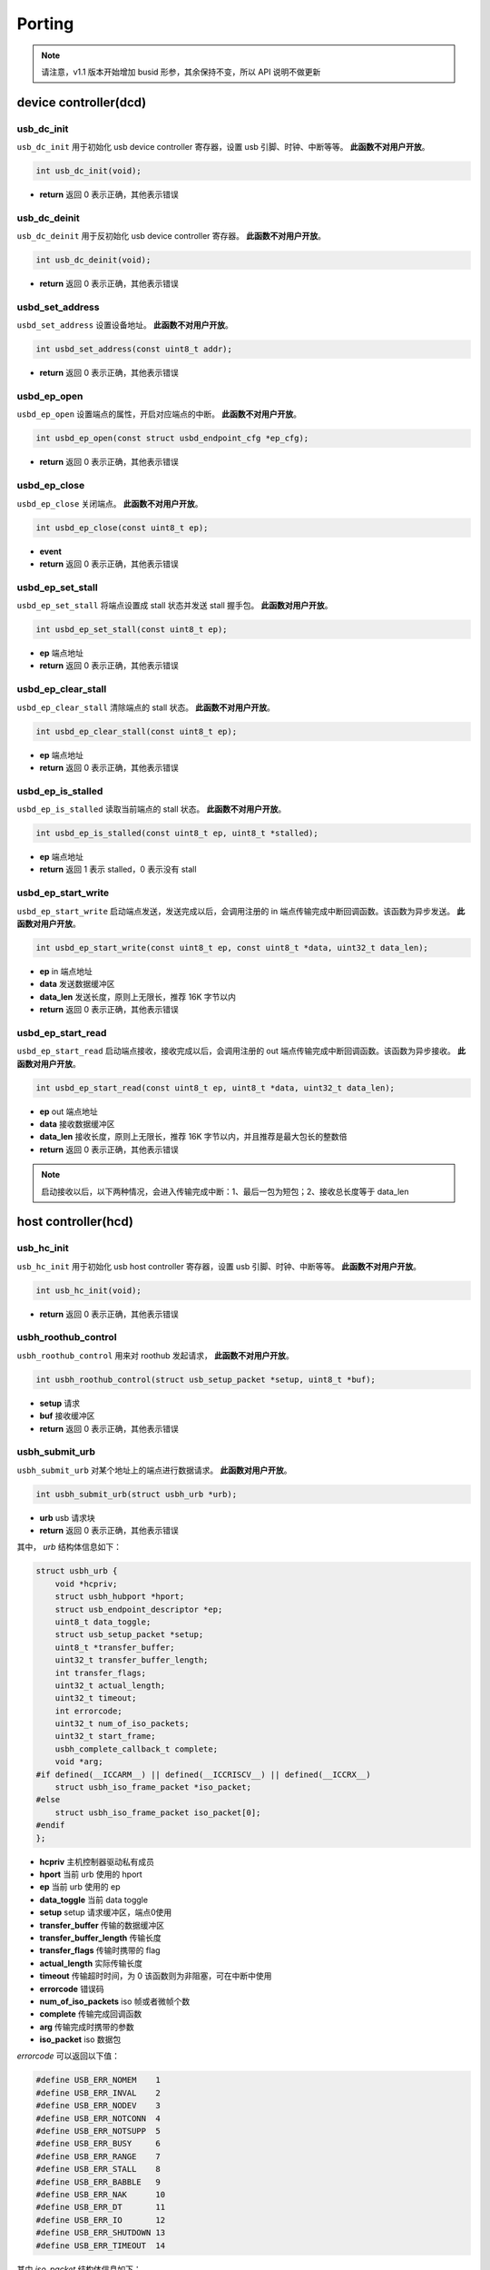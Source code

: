 Porting
=========================

.. note:: 请注意，v1.1 版本开始增加 busid 形参，其余保持不变，所以 API 说明不做更新

device controller(dcd)
-------------------------

usb_dc_init
""""""""""""""""""""""""""""""""""""

``usb_dc_init`` 用于初始化 usb device controller 寄存器，设置 usb 引脚、时钟、中断等等。 **此函数不对用户开放**。

.. code-block:: C

    int usb_dc_init(void);

- **return** 返回 0 表示正确，其他表示错误

usb_dc_deinit
""""""""""""""""""""""""""""""""""""

``usb_dc_deinit`` 用于反初始化 usb device controller 寄存器。 **此函数不对用户开放**。

.. code-block:: C

    int usb_dc_deinit(void);

- **return** 返回 0 表示正确，其他表示错误

usbd_set_address
""""""""""""""""""""""""""""""""""""

``usbd_set_address`` 设置设备地址。 **此函数不对用户开放**。

.. code-block:: C

    int usbd_set_address(const uint8_t addr);

- **return** 返回 0 表示正确，其他表示错误

usbd_ep_open
""""""""""""""""""""""""""""""""""""

``usbd_ep_open`` 设置端点的属性，开启对应端点的中断。 **此函数不对用户开放**。

.. code-block:: C

    int usbd_ep_open(const struct usbd_endpoint_cfg *ep_cfg);

- **return** 返回 0 表示正确，其他表示错误

usbd_ep_close
""""""""""""""""""""""""""""""""""""

``usbd_ep_close`` 关闭端点。 **此函数不对用户开放**。

.. code-block:: C

    int usbd_ep_close(const uint8_t ep);

- **event**
- **return** 返回 0 表示正确，其他表示错误

usbd_ep_set_stall
""""""""""""""""""""""""""""""""""""

``usbd_ep_set_stall`` 将端点设置成 stall 状态并发送 stall 握手包。 **此函数对用户开放**。

.. code-block:: C

    int usbd_ep_set_stall(const uint8_t ep);

- **ep** 端点地址
- **return** 返回 0 表示正确，其他表示错误

usbd_ep_clear_stall
""""""""""""""""""""""""""""""""""""

``usbd_ep_clear_stall`` 清除端点的 stall 状态。 **此函数不对用户开放**。

.. code-block:: C

    int usbd_ep_clear_stall(const uint8_t ep);

- **ep** 端点地址
- **return** 返回 0 表示正确，其他表示错误

usbd_ep_is_stalled
""""""""""""""""""""""""""""""""""""

``usbd_ep_is_stalled`` 读取当前端点的 stall 状态。 **此函数不对用户开放**。

.. code-block:: C

    int usbd_ep_is_stalled(const uint8_t ep, uint8_t *stalled);

- **ep** 端点地址
- **return** 返回 1 表示 stalled，0 表示没有 stall

usbd_ep_start_write
""""""""""""""""""""""""""""""""""""

``usbd_ep_start_write`` 启动端点发送，发送完成以后，会调用注册的 in 端点传输完成中断回调函数。该函数为异步发送。 **此函数对用户开放**。

.. code-block:: C

    int usbd_ep_start_write(const uint8_t ep, const uint8_t *data, uint32_t data_len);

- **ep** in 端点地址
- **data** 发送数据缓冲区
- **data_len** 发送长度，原则上无限长，推荐 16K 字节以内
- **return** 返回 0 表示正确，其他表示错误

usbd_ep_start_read
""""""""""""""""""""""""""""""""""""

``usbd_ep_start_read``  启动端点接收，接收完成以后，会调用注册的 out 端点传输完成中断回调函数。该函数为异步接收。 **此函数对用户开放**。

.. code-block:: C

    int usbd_ep_start_read(const uint8_t ep, uint8_t *data, uint32_t data_len);

- **ep** out 端点地址
- **data** 接收数据缓冲区
- **data_len** 接收长度，原则上无限长，推荐 16K 字节以内，并且推荐是最大包长的整数倍
- **return** 返回 0 表示正确，其他表示错误

.. note:: 启动接收以后，以下两种情况，会进入传输完成中断：1、最后一包为短包；2、接收总长度等于 data_len

host controller(hcd)
------------------------

usb_hc_init
""""""""""""""""""""""""""""""""""""

``usb_hc_init`` 用于初始化 usb host controller 寄存器，设置 usb 引脚、时钟、中断等等。 **此函数不对用户开放**。

.. code-block:: C

    int usb_hc_init(void);

- **return** 返回 0 表示正确，其他表示错误

usbh_roothub_control
""""""""""""""""""""""""""""""""""""

``usbh_roothub_control`` 用来对 roothub 发起请求， **此函数不对用户开放**。

.. code-block:: C

    int usbh_roothub_control(struct usb_setup_packet *setup, uint8_t *buf);

- **setup** 请求
- **buf** 接收缓冲区
- **return** 返回 0 表示正确，其他表示错误

usbh_submit_urb
""""""""""""""""""""""""""""""""""""

``usbh_submit_urb`` 对某个地址上的端点进行数据请求。 **此函数对用户开放**。

.. code-block:: C

    int usbh_submit_urb(struct usbh_urb *urb);

- **urb** usb 请求块
- **return** 返回 0 表示正确，其他表示错误

其中， `urb` 结构体信息如下：

.. code-block:: C

  struct usbh_urb {
      void *hcpriv;
      struct usbh_hubport *hport;
      struct usb_endpoint_descriptor *ep;
      uint8_t data_toggle;
      struct usb_setup_packet *setup;
      uint8_t *transfer_buffer;
      uint32_t transfer_buffer_length;
      int transfer_flags;
      uint32_t actual_length;
      uint32_t timeout;
      int errorcode;
      uint32_t num_of_iso_packets;
      uint32_t start_frame;
      usbh_complete_callback_t complete;
      void *arg;
  #if defined(__ICCARM__) || defined(__ICCRISCV__) || defined(__ICCRX__)
      struct usbh_iso_frame_packet *iso_packet;
  #else
      struct usbh_iso_frame_packet iso_packet[0];
  #endif
  };

- **hcpriv** 主机控制器驱动私有成员
- **hport** 当前 urb 使用的 hport
- **ep** 当前 urb 使用的 ep
- **data_toggle** 当前 data toggle
- **setup** setup 请求缓冲区，端点0使用
- **transfer_buffer** 传输的数据缓冲区
- **transfer_buffer_length** 传输长度
- **transfer_flags** 传输时携带的 flag
- **actual_length** 实际传输长度
- **timeout** 传输超时时间，为 0 该函数则为非阻塞，可在中断中使用
- **errorcode** 错误码
- **num_of_iso_packets** iso 帧或者微帧个数
- **complete** 传输完成回调函数
- **arg** 传输完成时携带的参数
- **iso_packet** iso 数据包

`errorcode` 可以返回以下值：

.. code-block:: C

  #define USB_ERR_NOMEM    1
  #define USB_ERR_INVAL    2
  #define USB_ERR_NODEV    3
  #define USB_ERR_NOTCONN  4
  #define USB_ERR_NOTSUPP  5
  #define USB_ERR_BUSY     6
  #define USB_ERR_RANGE    7
  #define USB_ERR_STALL    8
  #define USB_ERR_BABBLE   9
  #define USB_ERR_NAK      10
  #define USB_ERR_DT       11
  #define USB_ERR_IO       12
  #define USB_ERR_SHUTDOWN 13
  #define USB_ERR_TIMEOUT  14

其中 `iso_packet` 结构体信息如下：

.. code-block:: C

  struct usbh_iso_frame_packet {
      uint8_t *transfer_buffer;
      uint32_t transfer_buffer_length;
      uint32_t actual_length;
      int errorcode;
  };

- **transfer_buffer** 传输的数据缓冲区
- **transfer_buffer_length** 传输长度
- **actual_length** 实际传输长度
- **errorcode** 错误码